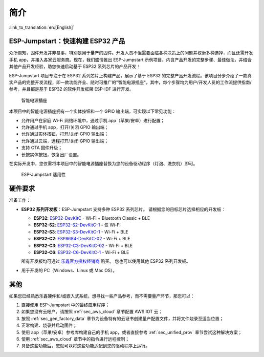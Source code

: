 简介
============

:link_to_translation:`en:[English]`

ESP-Jumpstart：快速构建 ESP32 产品
----------------------------------------

众所周知，固件开发并非易事，特别是用于量产的固件。开发人员不但需要面临各种决策上的问题并权衡多种选择，而且还需开发手机 app，并接入各家云服务商。现在，我们盛情推出 ESP-Jumpstart 示例项目，内含产品开发的完整步骤、最佳做法，并结合其他产品开发经验，助您快速启动基于 ESP32 系列芯片的产品开发！

ESP-Jumpstart 项目专注于在 ESP32 系列芯片上构建产品，展示了基于 ESP32 的完整产品开发流程。该项目分步介绍了一款真实产品的完整开发流程，即一款功能齐全、随时可推广的"智能电源插座"。其中，每个步骤均为用户/开发人员的工作流提供指南/参考，并且都是基于 ESP32 的软件开发框架 ESP-IDF 进行开发。

.. figure:: ../_static/jumpstart-outlet.png
   :alt: Smart Power Outlet

   智能电源插座

本项目中的智能电源插座拥有一个实体按钮和一个 GPIO 输出端，可实现以下常见功能：

-  允许用户在家庭 Wi-Fi 网络环境中，通过手机 app（苹果/安卓）进行配置；

-  允许通过手机 app，打开/关闭 GPIO 输出端；

-  允许通过实体按钮，打开/关闭 GPIO 输出端；

-  允许通过云端，远程打开/关闭 GPIO 输出端；

-  支持 OTA 固件升级；

-  长按实体按钮，恢复出厂设置。

在实际开发中，您仅需将本项目中的智能电源插座替换为您的设备驱动程序（灯泡、洗衣机）即可。

.. figure:: ../_static/jumpstart-outlet-blocks.png
   :alt: Jumpstart Applicability

   ESP-Jumpstart 适用性

硬件要求
--------

准备工作：

-  **ESP32 系列开发板**：ESP-Jumpstart 支持多种 ESP32 系列芯片。
   请根据您的目标芯片选择相应的开发板：

   -  **ESP32**: `ESP32-DevKitC <https://docs.espressif.com/projects/esp-dev-kits/zh_CN/latest/esp32/esp32-devkitc/index.html>`__ - Wi-Fi + Bluetooth Classic + BLE
   -  **ESP32-S2**: `ESP32-S2-DevKitC-1 <https://docs.espressif.com/projects/esp-dev-kits/zh_CN/latest/esp32s2/esp32-s2-devkitc-1/index.html>`__ - 仅 Wi-Fi
   -  **ESP32-S3**: `ESP32-S3-DevKitC-1 <https://docs.espressif.com/projects/esp-dev-kits/zh_CN/latest/esp32s3/esp32-s3-devkitc-1/index.html>`__ - Wi-Fi + BLE
   -  **ESP32-C2**: `ESP8684-DevKitC-02 <https://docs.espressif.com/projects/esp-dev-kits/zh_CN/latest/esp32c2/esp8684-devkitc-02/user_guide.html>`__ - Wi-Fi + BLE
   -  **ESP32-C3**: `ESP32-C3-DevKitC-02 <https://docs.espressif.com/projects/esp-dev-kits/zh_CN/latest/esp32c3/esp32-c3-devkitc-02/index.html>`__ - Wi-Fi + BLE
   -  **ESP32-C6**: `ESP32-C6-DevKitC-1 <https://docs.espressif.com/projects/esp-dev-kits/zh_CN/latest/esp32c6/esp32-c6-devkitc-1/index.html>`__ - Wi-Fi + BLE

   所有开发板均可通过 `乐鑫官方授权经销商 <https://www.espressif.com/zh-hans/contact-us/sales-questions>`__ 购买。
   您也可以使用其他 ESP32 系列开发板。

-  用于开发的 PC（Windows、Linux 或 Mac OS）。

其他
----------------

如果您已经熟悉乐鑫硬件和/或嵌入式系统，想寻找一些产品参考，而不需要量产环节，那您可以：

#. 直接使用 ESP-Jumpstart 中的最终应用程序；

#. 如果您没有云帐户，请按照 :ref:`sec_aws_cloud` 章节配置 AWS IOT 云；

#. 按照 :ref:`sec_gen_factory_data` 章节为设备特有的云证书创建量产配置文件，并将文件烧录至适当位置；

#. 正常构建、烧录并启动固件；

#. 使用 app（苹果/安卓）参考库构建自己的手机 app，或者直接参考 :ref:`sec_unified_prov` 章节尝试这种解决方案；

#. 使用 :ref:`sec_aws_cloud` 章节中的指令进行远程控制；

#. 具备这些功能后，您就可以将这些功能适配到您的驱动程序上运行。
